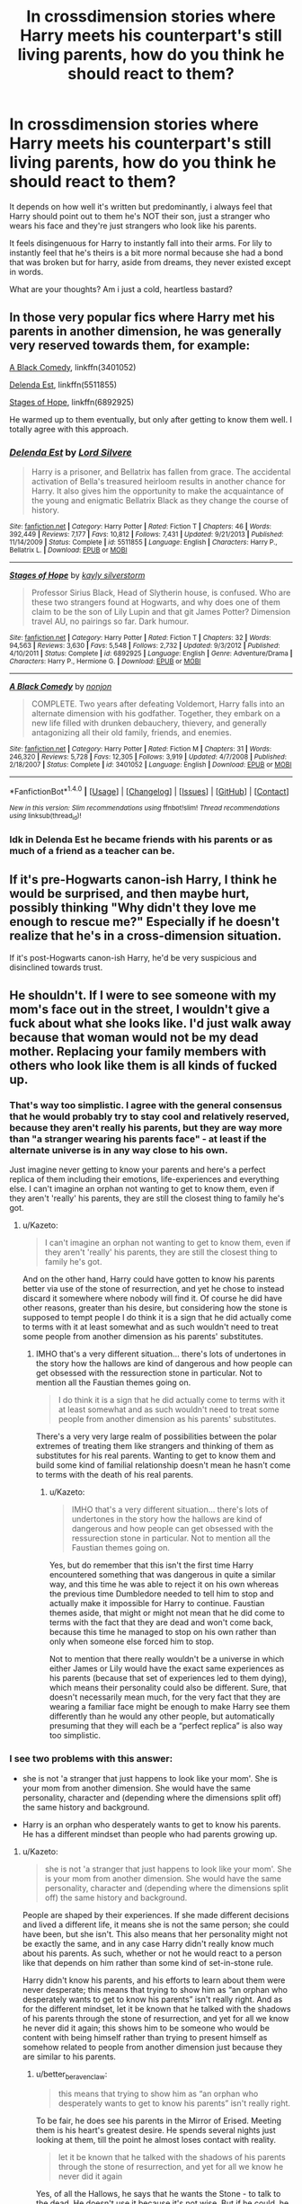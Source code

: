 #+TITLE: In crossdimension stories where Harry meets his counterpart's still living parents, how do you think he should react to them?

* In crossdimension stories where Harry meets his counterpart's still living parents, how do you think he should react to them?
:PROPERTIES:
:Author: viol8er
:Score: 14
:DateUnix: 1488151548.0
:DateShort: 2017-Feb-27
:FlairText: Discussion
:END:
It depends on how well it's written but predominantly, i always feel that Harry should point out to them he's NOT their son, just a stranger who wears his face and they're just strangers who look like his parents.

It feels disingenuous for Harry to instantly fall into their arms. For lily to instantly feel that he's theirs is a bit more normal because she had a bond that was broken but for harry, aside from dreams, they never existed except in words.

What are your thoughts? Am i just a cold, heartless bastard?


** In those very popular fics where Harry met his parents in another dimension, he was generally very reserved towards them, for example:

[[https://www.fanfiction.net/s/3401052/1/A-Black-Comedy][A Black Comedy]], linkffn(3401052)

[[https://www.fanfiction.net/s/5511855/1/Delenda-Est][Delenda Est]], linkffn(5511855)

[[https://www.fanfiction.net/s/6892925/1/Stages-of-Hope][Stages of Hope]], linkffn(6892925)

He warmed up to them eventually, but only after getting to know them well. I totally agree with this approach.
:PROPERTIES:
:Author: InquisitorCOC
:Score: 10
:DateUnix: 1488163361.0
:DateShort: 2017-Feb-27
:END:

*** [[http://www.fanfiction.net/s/5511855/1/][*/Delenda Est/*]] by [[https://www.fanfiction.net/u/116880/Lord-Silvere][/Lord Silvere/]]

#+begin_quote
  Harry is a prisoner, and Bellatrix has fallen from grace. The accidental activation of Bella's treasured heirloom results in another chance for Harry. It also gives him the opportunity to make the acquaintance of the young and enigmatic Bellatrix Black as they change the course of history.
#+end_quote

^{/Site/: [[http://www.fanfiction.net/][fanfiction.net]] *|* /Category/: Harry Potter *|* /Rated/: Fiction T *|* /Chapters/: 46 *|* /Words/: 392,449 *|* /Reviews/: 7,177 *|* /Favs/: 10,812 *|* /Follows/: 7,431 *|* /Updated/: 9/21/2013 *|* /Published/: 11/14/2009 *|* /Status/: Complete *|* /id/: 5511855 *|* /Language/: English *|* /Characters/: Harry P., Bellatrix L. *|* /Download/: [[http://www.ff2ebook.com/old/ffn-bot/index.php?id=5511855&source=ff&filetype=epub][EPUB]] or [[http://www.ff2ebook.com/old/ffn-bot/index.php?id=5511855&source=ff&filetype=mobi][MOBI]]}

--------------

[[http://www.fanfiction.net/s/6892925/1/][*/Stages of Hope/*]] by [[https://www.fanfiction.net/u/291348/kayly-silverstorm][/kayly silverstorm/]]

#+begin_quote
  Professor Sirius Black, Head of Slytherin house, is confused. Who are these two strangers found at Hogwarts, and why does one of them claim to be the son of Lily Lupin and that git James Potter? Dimension travel AU, no pairings so far. Dark humour.
#+end_quote

^{/Site/: [[http://www.fanfiction.net/][fanfiction.net]] *|* /Category/: Harry Potter *|* /Rated/: Fiction T *|* /Chapters/: 32 *|* /Words/: 94,563 *|* /Reviews/: 3,630 *|* /Favs/: 5,548 *|* /Follows/: 2,732 *|* /Updated/: 9/3/2012 *|* /Published/: 4/10/2011 *|* /Status/: Complete *|* /id/: 6892925 *|* /Language/: English *|* /Genre/: Adventure/Drama *|* /Characters/: Harry P., Hermione G. *|* /Download/: [[http://www.ff2ebook.com/old/ffn-bot/index.php?id=6892925&source=ff&filetype=epub][EPUB]] or [[http://www.ff2ebook.com/old/ffn-bot/index.php?id=6892925&source=ff&filetype=mobi][MOBI]]}

--------------

[[http://www.fanfiction.net/s/3401052/1/][*/A Black Comedy/*]] by [[https://www.fanfiction.net/u/649528/nonjon][/nonjon/]]

#+begin_quote
  COMPLETE. Two years after defeating Voldemort, Harry falls into an alternate dimension with his godfather. Together, they embark on a new life filled with drunken debauchery, thievery, and generally antagonizing all their old family, friends, and enemies.
#+end_quote

^{/Site/: [[http://www.fanfiction.net/][fanfiction.net]] *|* /Category/: Harry Potter *|* /Rated/: Fiction M *|* /Chapters/: 31 *|* /Words/: 246,320 *|* /Reviews/: 5,728 *|* /Favs/: 12,305 *|* /Follows/: 3,919 *|* /Updated/: 4/7/2008 *|* /Published/: 2/18/2007 *|* /Status/: Complete *|* /id/: 3401052 *|* /Language/: English *|* /Download/: [[http://www.ff2ebook.com/old/ffn-bot/index.php?id=3401052&source=ff&filetype=epub][EPUB]] or [[http://www.ff2ebook.com/old/ffn-bot/index.php?id=3401052&source=ff&filetype=mobi][MOBI]]}

--------------

*FanfictionBot*^{1.4.0} *|* [[[https://github.com/tusing/reddit-ffn-bot/wiki/Usage][Usage]]] | [[[https://github.com/tusing/reddit-ffn-bot/wiki/Changelog][Changelog]]] | [[[https://github.com/tusing/reddit-ffn-bot/issues/][Issues]]] | [[[https://github.com/tusing/reddit-ffn-bot/][GitHub]]] | [[[https://www.reddit.com/message/compose?to=tusing][Contact]]]

^{/New in this version: Slim recommendations using/ ffnbot!slim! /Thread recommendations using/ linksub(thread_id)!}
:PROPERTIES:
:Author: FanfictionBot
:Score: 1
:DateUnix: 1488163410.0
:DateShort: 2017-Feb-27
:END:


*** Idk in Delenda Est he became friends with his parents or as much of a friend as a teacher can be.
:PROPERTIES:
:Author: ItsSpicee
:Score: 1
:DateUnix: 1488173767.0
:DateShort: 2017-Feb-27
:END:


** If it's pre-Hogwarts canon-ish Harry, I think he would be surprised, and then maybe hurt, possibly thinking "Why didn't they love me enough to rescue me?" Especially if he doesn't realize that he's in a cross-dimension situation.

If it's post-Hogwarts canon-ish Harry, he'd be very suspicious and disinclined towards trust.
:PROPERTIES:
:Score: 6
:DateUnix: 1488175578.0
:DateShort: 2017-Feb-27
:END:


** He shouldn't. If I were to see someone with my mom's face out in the street, I wouldn't give a fuck about what she looks like. I'd just walk away because that woman would not be my dead mother. Replacing your family members with others who look like them is all kinds of fucked up.
:PROPERTIES:
:Score: 17
:DateUnix: 1488155744.0
:DateShort: 2017-Feb-27
:END:

*** That's way too simplistic. I agree with the general consensus that he would probably try to stay cool and relatively reserved, because they aren't really his parents, but they are way more than "a stranger wearing his parents face" - at least if the alternate universe is in any way close to his own.

Just imagine never getting to know your parents and here's a perfect replica of them including their emotions, life-experiences and everything else. I can't imagine an orphan not wanting to get to know them, even if they aren't 'really' his parents, they are still the closest thing to family he's got.
:PROPERTIES:
:Author: Deathcrow
:Score: 10
:DateUnix: 1488184963.0
:DateShort: 2017-Feb-27
:END:

**** u/Kazeto:
#+begin_quote
  I can't imagine an orphan not wanting to get to know them, even if they aren't 'really' his parents, they are still the closest thing to family he's got.
#+end_quote

And on the other hand, Harry could have gotten to know his parents better via use of the stone of resurrection, and yet he chose to instead discard it somewhere where nobody will find it. Of course he did have other reasons, greater than his desire, but considering how the stone is supposed to tempt people I do think it is a sign that he did actually come to terms with it at least somewhat and as such wouldn't need to treat some people from another dimension as his parents' substitutes.
:PROPERTIES:
:Author: Kazeto
:Score: -1
:DateUnix: 1488193768.0
:DateShort: 2017-Feb-27
:END:

***** IMHO that's a very different situation... there's lots of undertones in the story how the hallows are kind of dangerous and how people can get obsessed with the ressurection stone in particular. Not to mention all the Faustian themes going on.

#+begin_quote
  I do think it is a sign that he did actually come to terms with it at least somewhat and as such wouldn't need to treat some people from another dimension as his parents' substitutes.
#+end_quote

There's a very very large realm of possibilities between the polar extremes of treating them like strangers and thinking of them as substitutes for his real parents. Wanting to get to know them and build some kind of familial relationship doesn't mean he hasn't come to terms with the death of his real parents.
:PROPERTIES:
:Author: Deathcrow
:Score: 3
:DateUnix: 1488196569.0
:DateShort: 2017-Feb-27
:END:

****** u/Kazeto:
#+begin_quote
  IMHO that's a very different situation... there's lots of undertones in the story how the hallows are kind of dangerous and how people can get obsessed with the ressurection stone in particular. Not to mention all the Faustian themes going on.
#+end_quote

Yes, but do remember that this isn't the first time Harry encountered something that was dangerous in quite a similar way, and this time he was able to reject it on his own whereas the previous time Dumbledore needed to tell him to stop and actually make it impossible for Harry to continue. Faustian themes aside, that might or might not mean that he did come to terms with the fact that they are dead and won't come back, because this time he managed to stop on his own rather than only when someone else forced him to stop.

Not to mention that there really wouldn't be a universe in which either James or Lily would have the exact same experiences as his parents (because that set of experiences led to them dying), which means their personality could also be different. Sure, that doesn't necessarily mean much, for the very fact that they are wearing a familiar face might be enough to make Harry see them differently than he would any other people, but automatically presuming that they will each be a “perfect replica” is also way too simplistic.
:PROPERTIES:
:Author: Kazeto
:Score: 1
:DateUnix: 1488233749.0
:DateShort: 2017-Feb-28
:END:


*** I see two problems with this answer:

- she is not 'a stranger that just happens to look like your mom'. She is your mom from another dimension. She would have the same personality, character and (depending where the dimensions split off) the same history and background.

- Harry is an orphan who desperately wants to get to know his parents. He has a different mindset than people who had parents growing up.
:PROPERTIES:
:Author: Frix
:Score: 8
:DateUnix: 1488185103.0
:DateShort: 2017-Feb-27
:END:

**** u/Kazeto:
#+begin_quote
  she is not 'a stranger that just happens to look like your mom'. She is your mom from another dimension. She would have the same personality, character and (depending where the dimensions split off) the same history and background.
#+end_quote

People are shaped by their experiences. If she made different decisions and lived a different life, it means she is not the same person; she could have been, but she isn't. This also means that her personality might not be exactly the same, and in any case Harry didn't really know much about his parents. As such, whether or not he would react to a person like that depends on him rather than some kind of set-in-stone rule.

Harry didn't know his parents, and his efforts to learn about them were never desperate; this means that trying to show him as “an orphan who desperately wants to get to know his parents” isn't really right. And as for the different mindset, let it be known that he talked with the shadows of his parents through the stone of resurrection, and yet for all we know he never did it again; this shows him to be someone who would be content with being himself rather than trying to present himself as somehow related to people from another dimension just because they are similar to his parents.
:PROPERTIES:
:Author: Kazeto
:Score: 1
:DateUnix: 1488193551.0
:DateShort: 2017-Feb-27
:END:

***** u/better_be_ravenclaw:
#+begin_quote
  this means that trying to show him as “an orphan who desperately wants to get to know his parents” isn't really right.
#+end_quote

To be fair, he does see his parents in the Mirror of Erised. Meeting them is his heart's greatest desire. He spends several nights just looking at them, till the point he almost loses contact with reality.

#+begin_quote
  let it be known that he talked with the shadows of his parents through the stone of resurrection, and yet for all we know he never did it again
#+end_quote

Yes, of all the Hallows, he says that he wants the Stone - to talk to the dead. He doesn't use it because it's not wise. But if he could, he would have.

Harry has a yearning for his parents and that does come across several times in the series. The Mirror of Erised in PoS (like I said above), in PoA, he's so sure that his father is going to come (that's his first guess), in GoF, he says that he thought of his mother more than anyone else during priori incantatem, in DH, they are the one he turns to when he's about to die...
:PROPERTIES:
:Author: better_be_ravenclaw
:Score: 2
:DateUnix: 1488210992.0
:DateShort: 2017-Feb-27
:END:

****** It was his parents among many other family members. His desire wasn't [just] his parents, it was family.
:PROPERTIES:
:Author: viol8er
:Score: 1
:DateUnix: 1488212881.0
:DateShort: 2017-Feb-27
:END:

******* Yes. Meeting his family, including his father and his mother, is his dearest desire. Does that lessen his desire for his parents in any way?
:PROPERTIES:
:Author: better_be_ravenclaw
:Score: 2
:DateUnix: 1488214500.0
:DateShort: 2017-Feb-27
:END:

******** It depends on how learning sirius, tonks, ron, and so on being related to him would affect his desire for family.
:PROPERTIES:
:Author: viol8er
:Score: 2
:DateUnix: 1488215280.0
:DateShort: 2017-Feb-27
:END:

********* Yes, definitely. I forgot to add that I was mostly talking about a young-ish Harry - like till his 4th year or around. I would say Harry's age is an important factor in this question. A young Harry would probably not hesitate if it means being with his parents.

An older one, though, would be more wary. I feel like he would want to be with his parents. The yearning would still be here but he would also think of the 'family' he left behind (Ron, Hermione, Sirius, Luna...) It would be an emotionally torn Harry. Plus, he would be a bit wiser and realise that it's another Lily. Same as his mother but not his mother.
:PROPERTIES:
:Author: better_be_ravenclaw
:Score: 1
:DateUnix: 1488215796.0
:DateShort: 2017-Feb-27
:END:

********** I think that's the crux of the difference between the two answers, then. A young Harry definitely hadn't come to terms with it yet and he most likely would try to get closer to people from another reality who are the equivalents of his parents. The stories where Harry travels across dimensions generally are about an adult Harry, which is why my comment higher up the chain pertained to that one rather than a kid Harry.

Young Harry, sure, he would try to get closer to anyone who could in any way be family to him. I mean, he kept on trying with the Dursleys up until the very moment when he left for Hogwarts if not for longer, he immediately accepted Sirius, Hermione was like a sister to him and Ron like a brother. Throw Harry of that age into another dimension where James and Lily are alive and I can see them needing a crowbar to detach him.
:PROPERTIES:
:Author: Kazeto
:Score: 1
:DateUnix: 1488232988.0
:DateShort: 2017-Feb-28
:END:


**** I /am/ an orphan who would give anything to know my parents. Doesn't mean I'd start calling someone who looks like my mom my mother. She could be an exact clone with all the memories, but she would always be just that. A copy.
:PROPERTIES:
:Score: 1
:DateUnix: 1488219483.0
:DateShort: 2017-Feb-27
:END:


*** Proud to be fucked up! Haha.

I would be the rare ones that would just break down into manly tears. You see, I've always been a very emotional person. It could be because of the mental conditions I have or my less-than-happy childhood.

If my mum died and I somehow lived on and I saw her in the street one day I would probably cry and begin to apologise for every wrongdoing I did in my life, even if it didn't concern her. I'd turn into a clingy child and just force myself to be with her. I would be the easiest person to fool in that aspect because I would ignore any different mannerisms in order to spend time with her.

I agree with you on some extent, I just wouldn't be able to walk away. I know that it wouldn't be my mum, but I would do it anyway.
:PROPERTIES:
:Author: ModernDayWeeaboo
:Score: 1
:DateUnix: 1488244773.0
:DateShort: 2017-Feb-28
:END:


** A normal, sane person? Emotional shock, avoidance, denial, etc.
:PROPERTIES:
:Author: Averant
:Score: 13
:DateUnix: 1488162025.0
:DateShort: 2017-Feb-27
:END:


** Nah, that's how I think it should work. I'm all for him eventually becoming part of the family (under the right circumstances) but he never should immediately connect with them or be integrated into their family unit
:PROPERTIES:
:Author: Mebeoracle
:Score: 6
:DateUnix: 1488155289.0
:DateShort: 2017-Feb-27
:END:


** Again depends on the type of Harry, Dark Brooding Harry Post War or even Mid War, he would distance himself try and seperate himself from them

Happy Better Adjusted Harry, It would be shock attemps to befriend them would happen

But either way he's getting close and a good chance he ends up Mister and Misses Potter Baby Boy. Unless you just don't want the Potters in the Story, or would like to Bash them, they were loving kind people and adding a child that IS theirs, but lacked the love it required growing up would push the Potters to take him in, care for him, love him.

You forget people seek out comfort and while Alt Lily and James would still feel the lost of her child and Harry would of grown up sans parents that doesn't mean Harry can't come to Love Alt Lily and James as Parents and Alt Lily and James could and should come to care and love Harry like Another son
:PROPERTIES:
:Author: KidCoheed
:Score: 6
:DateUnix: 1488178558.0
:DateShort: 2017-Feb-27
:END:

*** Really like the way you spelled this out here. Upvote for you!
:PROPERTIES:
:Author: difinity1
:Score: 1
:DateUnix: 1488180120.0
:DateShort: 2017-Feb-27
:END:


** [deleted]
:PROPERTIES:
:Score: 2
:DateUnix: 1488156159.0
:DateShort: 2017-Feb-27
:END:

*** [[http://www.fanfiction.net/s/4180686/1/][*/Across the Universe/*]] by [[https://www.fanfiction.net/u/1541187/mira-mirth][/mira mirth/]]

#+begin_quote
  Vague spoilers for PS-HBP. One-shot. James Potter observes as Harry arrives to an alternate dimension where his parents are alive and Neville is the Boy-Who-Lived. Trying to teach old cliches new tricks, here.
#+end_quote

^{/Site/: [[http://www.fanfiction.net/][fanfiction.net]] *|* /Category/: Harry Potter *|* /Rated/: Fiction T *|* /Words/: 3,885 *|* /Reviews/: 648 *|* /Favs/: 3,886 *|* /Follows/: 616 *|* /Published/: 4/6/2008 *|* /Status/: Complete *|* /id/: 4180686 *|* /Language/: English *|* /Genre/: Drama *|* /Characters/: Harry P., James P. *|* /Download/: [[http://www.ff2ebook.com/old/ffn-bot/index.php?id=4180686&source=ff&filetype=epub][EPUB]] or [[http://www.ff2ebook.com/old/ffn-bot/index.php?id=4180686&source=ff&filetype=mobi][MOBI]]}

--------------

*FanfictionBot*^{1.4.0} *|* [[[https://github.com/tusing/reddit-ffn-bot/wiki/Usage][Usage]]] | [[[https://github.com/tusing/reddit-ffn-bot/wiki/Changelog][Changelog]]] | [[[https://github.com/tusing/reddit-ffn-bot/issues/][Issues]]] | [[[https://github.com/tusing/reddit-ffn-bot/][GitHub]]] | [[[https://www.reddit.com/message/compose?to=tusing][Contact]]]

^{/New in this version: Slim recommendations using/ ffnbot!slim! /Thread recommendations using/ linksub(thread_id)!}
:PROPERTIES:
:Author: FanfictionBot
:Score: 2
:DateUnix: 1488156189.0
:DateShort: 2017-Feb-27
:END:


** I think an existential crisis or five is usually appropriate.
:PROPERTIES:
:Score: 3
:DateUnix: 1488160821.0
:DateShort: 2017-Feb-27
:END:


** I would think of it being similar to finding a long lost sibling. Sort of the stories where a pair of siblings are adopted by different people, or an adopted kid goes back and finds his parents after many years for whatever reason. They always seems really genuinely happy about the discovery, but aren't sure about where to go from that point, what to do, what the relationship is, etc. I think a happy yet uncertain, semi-reserved outlook would be the best on both sides.

Edit: Maybe even have scenes of them working through their lives, seeing what each has done - lily talking to harry about the life hes lead in a meaningful way and vice versa - not the fanfiction bullshit where harry goes "I was abused!" and lily and harry have a massive angst fest and become super close in like 1 interaction.
:PROPERTIES:
:Author: Lightstrider101
:Score: 2
:DateUnix: 1488179674.0
:DateShort: 2017-Feb-27
:END:


** It just sounds unrealistic for the first thing Harry to do is point out to his alternate parents that he isn't their son, and they are just strangers that look like his parents. Not only is it incredibly insulting to to them, sort of implying that they aren't their own persons, but it's also ridiculously unreasitic for Harry's character. He's been starved for attention his entire life, told stories about his parents, love the memories that other people had of them. If he suddenly woke up to see them alive he'd either start crying and embracing them, or completely shutting down emotionally and ignoring them.
:PROPERTIES:
:Author: Johnsmitish
:Score: 3
:DateUnix: 1488179011.0
:DateShort: 2017-Feb-27
:END:


** Being from a different universe doesn't make them any less his parents. The real question is, how fast will it take Harry to start up his dark descent into Necromancy?
:PROPERTIES:
:Score: 2
:DateUnix: 1488164042.0
:DateShort: 2017-Feb-27
:END:

*** u/Servalpur:
#+begin_quote
  Being from a different universe doesn't make them any less his parents.
#+end_quote

Genetically, sure. Beyond that? You're opening up a whole can of worms about what makes a parent in the first place.
:PROPERTIES:
:Author: Servalpur
:Score: 4
:DateUnix: 1488166495.0
:DateShort: 2017-Feb-27
:END:


*** So let's say your mother or father has an identical twin. Genetically, their sibling is also your parent because they're identical. Your cousins are in fact half-siblings to you genetically. Let's say your parent with the twin sibling dies. Do you start calling your aunt or uncle mom or dad?
:PROPERTIES:
:Author: viol8er
:Score: 2
:DateUnix: 1488164341.0
:DateShort: 2017-Feb-27
:END:

**** But they aren't just genetically equal, they also lived identical lives to the point at which the alternate universe diverged from Harry's original. I guess in the HP world you also have to bring Souls into it... do they have different souls? If yes, why?
:PROPERTIES:
:Author: Deathcrow
:Score: 2
:DateUnix: 1488185277.0
:DateShort: 2017-Feb-27
:END:

***** Since we have no idea if souls are real or how we'd measure them or how events mark them in reality or fiction, no idea.
:PROPERTIES:
:Author: viol8er
:Score: 1
:DateUnix: 1488212587.0
:DateShort: 2017-Feb-27
:END:


**** We are talking about people from a different universe, not twins. Those are totally not the same thing
:PROPERTIES:
:Author: Frix
:Score: 2
:DateUnix: 1488185256.0
:DateShort: 2017-Feb-27
:END:

***** If we did a genetic test, two people from parallel universes would likely peg as 99.99999% alike if not even closer to or actually 100%.
:PROPERTIES:
:Author: viol8er
:Score: 1
:DateUnix: 1488212500.0
:DateShort: 2017-Feb-27
:END:


** In my fic, Lily believes that canon!Harry is still her son, even though he's from a different universe. But she's desparate to have her own Harry back, and struggles to understand his change, so when our Harry shows up he's almost like the son she remembered and wants him to think she's his mother too. She knows she is falling into a trap.

Harry on the otherhand, knows she's a stranger to him. His heart aches for her, but what he really wants is his real mother and tries to remain distant. And he has to remain distant because he has to go back to his world and if he develops a stronger relationship, it would be devesating for them all.
:PROPERTIES:
:Author: ello_arry
:Score: 1
:DateUnix: 1488187832.0
:DateShort: 2017-Feb-27
:END:


** I think Harry falling all very mhself to get to know his parents is a viable path, dependent upon his age when it happens. The older Harry gets, the less he is going to worship the memory of his parents. Even later years in hogwarts have james and lily moving from a idealized heroes to real people.
:PROPERTIES:
:Author: Amnistar
:Score: 1
:DateUnix: 1488204081.0
:DateShort: 2017-Feb-27
:END:


** Well, there's Strange Reflections, in which both sides detest the other. linkffn(12307886)
:PROPERTIES:
:Author: randomizerbunny
:Score: 1
:DateUnix: 1488223872.0
:DateShort: 2017-Feb-27
:END:

*** The other Potters are such a non entity in this story though. Their only 'use' in the story from a literary perspective is to get Harry / Ginny and Hermione / Ron broken up so Harry / Hermione can be a thing.

And that by itself really isn't even the meat of the story, just the potatoes. The main point of the story is Harry fixing hogwartz and the ministry.
:PROPERTIES:
:Author: Ocdar
:Score: 3
:DateUnix: 1488296164.0
:DateShort: 2017-Feb-28
:END:


*** [[http://www.fanfiction.net/s/12307886/1/][*/Strange Reflections/*]] by [[https://www.fanfiction.net/u/1634726/LeQuin][/LeQuin/]]

#+begin_quote
  In the aftermath of the Second Blood War its horrors still haunt the survivors, the country needs to be rebuilt and the last thing Harry Potter needed was a family of Potters from another dimension suddenly appearing.
#+end_quote

^{/Site/: [[http://www.fanfiction.net/][fanfiction.net]] *|* /Category/: Harry Potter *|* /Rated/: Fiction M *|* /Chapters/: 18 *|* /Words/: 128,055 *|* /Reviews/: 787 *|* /Favs/: 464 *|* /Follows/: 700 *|* /Updated/: 2/9 *|* /Published/: 1/4 *|* /id/: 12307886 *|* /Language/: English *|* /Genre/: Drama *|* /Characters/: Harry P., Hermione G., Ginny W. *|* /Download/: [[http://www.ff2ebook.com/old/ffn-bot/index.php?id=12307886&source=ff&filetype=epub][EPUB]] or [[http://www.ff2ebook.com/old/ffn-bot/index.php?id=12307886&source=ff&filetype=mobi][MOBI]]}

--------------

*FanfictionBot*^{1.4.0} *|* [[[https://github.com/tusing/reddit-ffn-bot/wiki/Usage][Usage]]] | [[[https://github.com/tusing/reddit-ffn-bot/wiki/Changelog][Changelog]]] | [[[https://github.com/tusing/reddit-ffn-bot/issues/][Issues]]] | [[[https://github.com/tusing/reddit-ffn-bot/][GitHub]]] | [[[https://www.reddit.com/message/compose?to=tusing][Contact]]]

^{/New in this version: Slim recommendations using/ ffnbot!slim! /Thread recommendations using/ linksub(thread_id)!}
:PROPERTIES:
:Author: FanfictionBot
:Score: 1
:DateUnix: 1488223900.0
:DateShort: 2017-Feb-27
:END:
